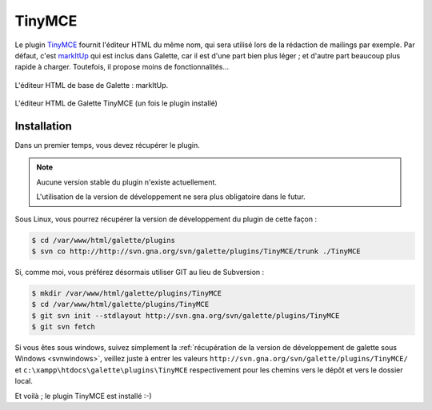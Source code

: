 =======
TinyMCE
=======

Le plugin `TinyMCE <http://tinymce.moxiecode.com/>`_ fournit l'éditeur HTML du même nom, qui sera utilisé lors de la rédaction de mailings par exemple. Par défaut, c'est `markItUp <http://markitup.jaysalvat.com>`_ qui est inclus dans Galette, car il est d'une part bien plus léger ; et d'autre part beaucoup plus rapide à charger. Toutefois, il propose moins de fonctionnalités...

.. figure:: ../_styles/static/images/usermanual/editor_markitup.png
   :scale: 50%
   :align: center
   :alt: Éditeur HTML markItUp

   L'éditeur HTML de base de Galette : markItUp.

.. figure:: ../_styles/static/images/usermanual/editor_tinymce.png
   :scale: 50%
   :align: center
   :alt: Éditeur HTML TinyMCE

   L'éditeur HTML de Galette TinyMCE (un fois le plugin installé)

Installation
============

Dans un premier temps, vous devez récupérer le plugin.

.. note::

   Aucune version stable du plugin n'existe actuellement.
   
   L'utilisation de la version de développement ne sera plus obligatoire dans le futur.

Sous Linux, vous pourrez récupérer la version de développement du plugin de cette façon :

.. code-block:: bash

   $ cd /var/www/html/galette/plugins
   $ svn co http://http://svn.gna.org/svn/galette/plugins/TinyMCE/trunk ./TinyMCE

Si, comme moi, vous préférez désormais utiliser GIT au lieu de Subversion :

.. code-block:: bash

   $ mkdir /var/www/html/galette/plugins/TinyMCE
   $ cd /var/www/html/galette/plugins/TinyMCE
   $ git svn init --stdlayout http://svn.gna.org/svn/galette/plugins/TinyMCE
   $ git svn fetch

Si vous êtes sous windows, suivez simplement la :ref:`récupération de la version de développement de galette sous Windows <svnwindows>`, veillez juste à entrer les valeurs ``http://svn.gna.org/svn/galette/plugins/TinyMCE/`` et ``c:\xampp\htdocs\galette\plugins\TinyMCE`` respectivement pour les chemins vers le dépôt et vers le dossier local.

Et voilà ; le plugin TinyMCE est installé :-)
